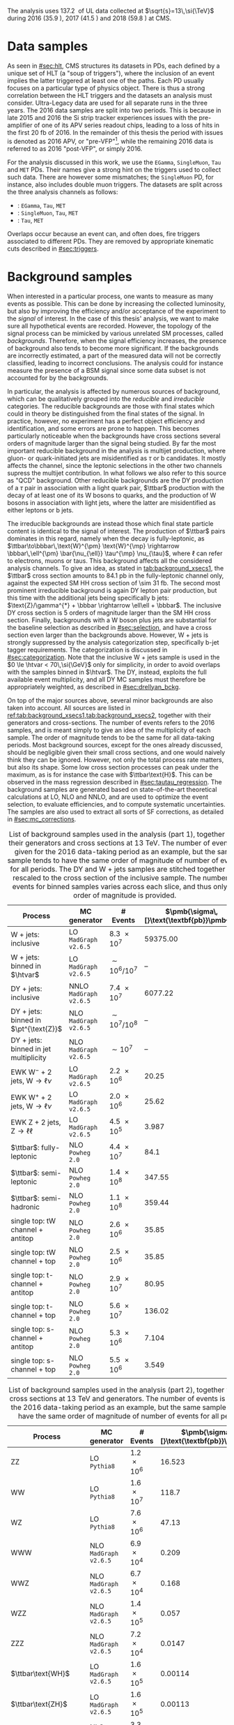 :PROPERTIES:
:CUSTOM_ID: sec:samples
:END:

The analysis uses \SI{137.2}{\invfb} of \run{2} \ac{UL} data collected at $\sqrt{s}=13\,\si{\TeV}$ during 2016 (\SI{35.9}{\invfb}), 2017 (\SI{41.5}{\invfb}) and 2018 (\SI{59.8}{\invfb}) at \ac{CMS}.

* Data samples
As seen in [[#sec:hlt]], \ac{CMS} structures its datasets in \acp{PD}, each defined by a unique set of \ac{HLT} (a "soup of triggers"), where the inclusion of an event implies the latter triggered at least one of the paths.
Each \ac{PD} usually focuses on a particular type of physics object.
There is thus a strong correlation between the \ac{HLT} triggers and the datasets an analysis must consider.
Ultra-Legacy data are used for all separate runs in the three years.
The 2016 data samples are split into two periods.
This is because in late 2015 and 2016 the \ac{Si} strip tracker experiences issues with the pre-amplifier of one of its APV series readout chips, leading to a loss of hits in the first \SI{20}{\femto\barn} of 2016.
In the remainder of this thesis the period with issues is denoted as 2016 APV, or "pre-VFP"[fn:: VFP refers to "Preamplifier Feedback Voltage Bias"], while the remaining 2016 data is referred to as 2016 "post-VFP", or simply 2016.

For the analysis discussed in this work, we use the =EGamma=, =SingleMuon=, =Tau= and =MET= \acp{PD}.
Their names give a strong hint on the triggers used to collect such data.
There are however some mismatches; the =SingleMuon= \ac{PD}, for instance, also includes double muon triggers.
The datasets are split across the three analysis channels as follows:

+ \eletau{}: =EGamma=, =Tau=, =MET=
+ \mutau{}: =SingleMuon=, =Tau=, =MET=
+ \tautau{}: =Tau=, =MET=

\noindent Overlaps occur because an event can, and often does, fire triggers associated to different \acp{PD}.
They are removed by appropriate kinematic cuts described in [[#sec:triggers]].

* Background samples
:PROPERTIES:
:CUSTOM_ID: sec:samples_bckg
:END:
When interested in a particular process, one wants to measure as many events as possible.
This can be done by increasing the collected luminosity, but also by improving the efficiency and/or acceptance of the experiment to the /signal/ of interest.
In the case of this thesis' analysis, we want to make sure all hypothetical \xhhbbtt{} events are recorded.
However, the topology of the signal process can be mimicked by various unrelated \ac{SM} processes, called /backgrounds/.
Therefore, when the signal efficiency increases, the presence of background also tends to become more significant.
If the backgrounds are incorrectly estimated, a part of the measured data will not be correctly classified, leading to incorrect conclusions.
The analysis could for instance measure the presence of a \ac{BSM} signal since some data subset is not accounted for by the backgrounds.

In particular, the \xhhbbtt{} analysis is affected by numerous sources of background, which can be qualitatively grouped into the /reducible/ and /irreducible/ categories.
The reducible backgrounds are those with final states which could in theory be distinguished from the final states of the signal.
In practice, however, no experiment has a perfect object efficiency and identification, and some errors are prone to happen.
This becomes particularly noticeable when the backgrounds have cross sections several orders of magnitude larger than the signal being studied.
By far the most important reducible background in the \xhhbbtt{} analysis is multijet production,
where gluon- or quark-initiated jets are misidentified as $\tau$ or b candidates.
It mostly affects the \tautau{} channel, since the leptonic selections in the other two channels supress the multijet contribution.
In what follows we also refer to this source as "\ac{QCD}" background.
Other reducible backgrounds are the \ac{DY} production of a $\tau$ pair in association with a light quark pair, $\ttbar$ production with the decay of at least one of its W bosons to quarks, and the production of W bosons in association with light jets, where the latter are misidentified as either leptons or b jets.

The irreducible backgrounds are instead those which final state particle content is identical to the signal of interest.
The production of $\ttbar$ pairs dominates in this regard, namely when the decay is fully-leptonic, as $\ttbar\to\bbbar\,\text{W}^{\pm} \text{W}^{\mp} \rightarrow  \bbbar\,\ell^{\pm} \bar{\nu_{\ell}} \tau^{\mp} \nu_{\tau}$, where $\ell$ can refer to electrons, muons or taus.
This background affects all the considered analysis channels.
To give an idea, as stated in [[tab:background_xsecs1]], the $\ttbar$ cross section amounts to \SI{84.1}{\pico\barn} in the fully-leptonic channel only, against the expected \ac{SM} HH cross section of \SI{\sim 31}{\femto\barn}.
The second most prominent irreducible background is again \ac{DY} lepton pair production, but this time with the additional jets being specifically b jets: $\text{Z}/\gamma^{*} + \bbbar \rightarrow \ell\ell + \bbbar$.
The inclusive \ac{DY} cross section is 5 orders of magnitude larger than the \ac{SM} HH cross section.
Finally, backgrounds with a W boson plus jets are substantial for the baseline selection as described in [[#sec:selection]], and have a cross section even larger than the backgrounds above.
However, W + jets is strongly suppressed by the analysis categorization step, specifically b-jet tagger requirements.
The categorization is discussed in [[#sec:categorization]].
Note that the inclusive W + jets sample is used in the $0 \le \htvar < 70\,\si{\GeV}$ only for simplicity, in order to avoid overlaps with the samples binned in $\htvar$.
The \ac{DY}, instead, exploits the full available event multiplicity, and all \ac{DY} \ac{MC} samples must therefore be appropriately weighted, as described in [[#sec:drellyan_bckg]].

On top of the major sources above, several minor backgrounds are also taken into account.
All sources are listed in [[ref:tab:background_xsecs1,tab:background_xsecs2]], together with their generators and cross-sections.
The number of events refers to the 2016 samples, and is meant simply to give an idea of the multiplicity of each sample.
The order of magnitude tends to be the same for all data-taking periods.
Most background sources, except for the ones already discussed, should be negligible given their small cross sections, and one would naively think they can be ignored.
However, not only the total process rate matters, but also its shape.
Some low cross section processes can peak under the \bbtt{} maximum, as is for instance the case with $\ttbar\text{H}$.
This can be observed in the \ditau{} mass regression described in [[#sec:tautau_regression]].
The background samples are generated based on state-of-the-art theoretical calculations at \ac{LO}, \ac{NLO} and \ac{NNLO}, and are used to optimize the event selection, to evaluate efficiencies, and to compute systematic uncertainties.
The samples are also used to extract all sorts of \ac{SF} corrections, as detailed in [[#sec:mc_corrections]].

#+NAME: tab:background_xsecs1
#+CAPTION: List of background samples used in the \xhhbbtt{} analysis (part 1), together with their generators and cross sections at \SI{13}{\TeV}. The number of events is given for the 2016 data-taking period as an example, but the same sample tends to have the same order of magnitude of number of events for all periods. The \ac{DY} and W + jets samples are stitched together and rescaled to the cross section of the inclusive sample. The number of events for binned samples varies across each slice, and thus only an order of magnitude is provided.
#+ATTR_LATEX: :placement [!h] :center t :align lccc :environment mytablewiderrows
|-----------------------------------------------+----------------------+---------------+---------------------------------------|
| *Process*                                       | *MC generator*         | *# Events*      | $\pmb{\sigma\,[}\text{\textbf{pb}}\pmb{]}$ |
|-----------------------------------------------+----------------------+---------------+---------------------------------------|
| W + jets: inclusive                           | LO =MadGraph v2.6.5=   | \num{8.3e7}   |                              59375.00 |
| W + jets: binned in $\htvar$                  | LO =MadGraph v2.6.5=   | $\sim10^6/10^7$ |                                    -- |
|-----------------------------------------------+----------------------+---------------+---------------------------------------|
| DY + jets: inclusive                          | NNLO =MadGraph v2.6.5= | \num{7.4e7}   |                               6077.22 |
| DY + jets: binned in $\pt^{\text{Z}}$         | NLO =MadGraph v2.6.5=  | $\sim10^7/10^8$ |                                    -- |
| DY + jets: binned in jet multiplicity         | NLO =MadGraph v2.6.5=  | $\sim10^7$      |                                    -- |
|-----------------------------------------------+----------------------+---------------+---------------------------------------|
| EWK $\text{W}^{-}$ + 2 jets, $\text{W} \rightarrow \ell\nu$ | LO =MadGraph v2.6.5=   | \num{2.2e6}   |                                 20.25 |
| EWK $\text{W}^{+}$ + 2 jets, $\text{W} \rightarrow \ell\nu$ | LO =MadGraph v2.6.5=   | \num{2.0e6}   |                                 25.62 |
| EWK Z + 2 jets, $\text{Z} \rightarrow \ell\ell$              | LO =MadGraph v2.6.5=   | \num{4.5e5}   |                                 3.987 |
|-----------------------------------------------+----------------------+---------------+---------------------------------------|
| $\ttbar$: fully-leptonic                      | NLO =Powheg 2.0=       | \num{4.4e7}   |                                  84.1 |
| $\ttbar$: semi-leptonic                       | NLO =Powheg 2.0=       | \num{1.4e8}   |                                347.55 |
| $\ttbar$: semi-hadronic                       | NLO =Powheg 2.0=       | \num{1.1e8}   |                                359.44 |
|-----------------------------------------------+----------------------+---------------+---------------------------------------|
| single top: tW channel + antitop              | NLO =Powheg 2.0=       | \num{2.6e6}   |                                 35.85 |
| single top: tW channel + top                  | NLO =Powheg 2.0=       | \num{2.5e6}   |                                 35.85 |
| single top: t-channel + antitop               | NLO =Powheg 2.0=       | \num{2.9e7}   |                                 80.95 |
| single top: t-channel + top                   | NLO =Powheg 2.0=       | \num{5.6e7}   |                                136.02 |
| single top: s-channel + antitop               | NLO =Powheg 2.0=       | \num{5.3e6}   |                                 7.104 |
| single top: s-channel + top                   | NLO =Powheg 2.0=       | \num{5.5e6}   |                                 3.549 |
|-----------------------------------------------+----------------------+---------------+---------------------------------------|

#+NAME: tab:background_xsecs2
#+CAPTION: List of background samples used in the \xhhbbtt{} analysis (part 2), together with their cross sections at \SI{13}{\TeV} and generators. The number of events is given for the 2016 data-taking period as an example, but the same sample tends to have the same order of magnitude of number of events for all periods.
#+ATTR_LATEX: :placement [!h] :center t :align lccc :environment mytablewiderrows
|---------------------------------------------------------+---------------------+-------------+---------------------------------------|
| *Process*                                                 | *MC generator*        | *# Events*    | $\pmb{\sigma\,[}\text{\textbf{pb}}\pmb{]}$ |
|---------------------------------------------------------+---------------------+-------------+---------------------------------------|
| ZZ                                                      | LO =Pythia8=          | \num{1.2e6} |                                16.523 |
| WW                                                      | LO =Pythia8=          | \num{1.6e7} |                                 118.7 |
| WZ                                                      | LO =Pythia8=          | \num{7.6e6} |                                 47.13 |
| WWW                                                     | NLO =MadGraph v2.6.5= | \num{6.9e4} |                                 0.209 |
| WWZ                                                     | NLO =MadGraph v2.6.5= | \num{6.7e4} |                                 0.168 |
| WZZ                                                     | NLO =MadGraph v2.6.5= | \num{1.4e5} |                                 0.057 |
| ZZZ                                                     | NLO =MadGraph v2.6.5= | \num{7.2e4} |                                0.0147 |
|---------------------------------------------------------+---------------------+-------------+---------------------------------------|
| $\ttbar\text{WH}$                                       | LO =MadGraph v2.6.5=  | \num{1.6e5} |                               0.00114 |
| $\ttbar\text{ZH}$                                       | LO =MadGraph v2.6.5=  | \num{1.6e5} |                               0.00113 |
| $\ttbar\text{W}$ + jets, $\text{W} \rightarrow \ell\nu$               | NLO =MadGraph v2.6.5= | \num{3.3e6} |                                0.2043 |
| $\ttbar\text{W}$ + jets, $\text{W} \rightarrow \text{q}\text{q}$ | NLO =MadGraph v2.6.5= | \num{3.1e5} |                                0.4062 |
| $\ttbar\text{Z}$ + jets                                 | NLO =MadGraph v2.6.5= | \num{6.1e6} |                                0.2529 |
| $\ttbar\text{WW}$                                       | LO =MadGraph v2.6.5=  | \num{3.1e5} |                              0.006967 |
| $\ttbar\text{ZZ}$                                       | LO =MadGraph v2.6.5=  | \num{1.5e5} |                              0.001386 |
| $\ttbar\text{WZ}$                                       | LO =MadGraph v2.6.5=  | \num{1.6e5} |                               0.00158 |
|---------------------------------------------------------+---------------------+-------------+---------------------------------------|
| ZH, \hbb{}, \zll{}                                      | NLO =Powheg 2.0=      | \num{2.2e6} |                                 0.052 |
| ZH, \hbb{}, \zqq{}                                      | NLO =Powheg 2.0=      | \num{4.6e6} |                                  0.36 |
| ZH, \htt{}                                              | NLO =Powheg 2.0=      | \num{2.4e6} |                                0.0554 |
| $\text{W}^{+}\text{H}$, \htt{}                          | NLO =Powheg 2.0=      | \num{2.0e6} |                               0.05268 |
| $\text{W}^{-}\text{H}$, \htt{}                          | NLO =Powheg 2.0=      | \num{2.0e6} |                                0.0334 |
| $\text{q}\bar{\text{q}} \rightarrow \text{H}$, \htt{}            | NLO =Powheg 2.0=      | \num{1.5e6} |                                 0.237 |
| $g\bar{g} \rightarrow \text{H}$, \htt{}                          | NLO =Powheg 2.0=      | \num{6.4e6} |                                3.0469 |
| $\ttbar\text{H}$ + jet, \hnotbb{}                       | LO =MadGraph v2.6.5=  | \num{4.9e6} |                               0.17996 |
| $\ttbar\text{H}$ + jet, \hbb{}                          | LO =MadGraph v2.6.5=  | \num{5.2e6} |                                0.2953 |
| $\ttbar\text{W}$ + jets, $\text{W} \rightarrow \ell\nu$               | LO =MadGraph v2.6.5=  | \num{3.3e6} |                                0.2161 |
|---------------------------------------------------------+---------------------+-------------+---------------------------------------|
| \ac{SM} \hhbbtt{}                                       | LO =MadGraph v2.6.5=  | \num{4e5}   |                                0.0031 |
|---------------------------------------------------------+---------------------+-------------+---------------------------------------|

* Signal samples
The signal samples used to model the resonant \xhh{} process refer to \ac{ggF} radion and graviton models, corresponding to \spin{0} and \spin{2} processes, respectively.
The models are introduced in Ref. [[cite:&xanda_benchmarks_wed]], which defines a set of common benchmarks multiple analyses can agree on.
This is crucial for comparisons and combinations across different channels.
Analyses within the \ac{ATLAS} Collaboration also use the same \spin{2} model.
The model used for the \spin{0} resonance is instead different, but equivalent when the zero-interference \ac{NWA} approach is considered, which is so far the case in the vast majority of \ac{HEP} analyses.
In [[#sec:interf_intro]] we discuss an alternative approach.

The samples are generated at \ac{LO} with =MadGraph v2.6.5=, and =Pythia8= is used for the hadronization, assuming the \ac{NWA}, having usually on the order of \num{e5} events, depending on spin, mass, and data-taking period.
The mass range considered for both resonances is identical, covering the following values: \num{250}, \num{260}, \num{270}, \num{280}, \num{300}, \num{320}, \num{350}, \num{400}, \num{450}, \num{500}, \num{550}, \num{600}, \num{650}, \num{700}, \num{750}, \num{800}, \num{850}, \num{900}, \num{1000}, \num{1250}, \num{1500}, \num{1750}, \num{200}, \num{2500} and \SI{3000}{\GeV}.

* MC reweighting
:PROPERTIES:
:CUSTOM_ID: sec:mc_reweighting
:END:

The reweighting and normalisation of \ac{MC} background samples is essential to model the processes accurately and to establish a sound comparison with data.
The same is true for signal sample, except into what concerns the overall normalisation, since the cross-section of resonant processes is arbitrarily defined.
The reweighting of \ac{MC} samples is performed as follows, depending on the sample and data-taking period:

#+NAME: eq:mc_weight
\begin{equation}
N^{\text{period}}_{\text{sample}} = \frac{ \mathcal{L}^{\text{period}} \times \left( \sigma \times \mathcal{B} \right)^{\text{theory}}_{\text{sample}} \times N_{\text{sample}}^{\text{gen}} \times \prod_{i} w_i \times \prod_{j} w_{j}^{\text{gen}} } { \sum_{j} w_j^{\text{gen}} }, 
\end{equation}

\noindent where $w^{\text{gen}}$ stands for generation-related weights, $\mathcal{L}^{\text{period}}$ is the luminosity in one of the four data-taking periods in \run{2}, $\sigma$ and $\mathcal{B}$ represent, in order, the process cross section and decay \ac{BR}, $N^{\text{gen}}$ is the number of generated events, $i$ represents a weight being applied on top of the $j$ generation weights.
Different data-taking periods can have different sets of $w_{i}$ weights, which can be expanded following the detection of discrepancies between data and \ac{MC}.
For the weights $i$ we consider, depending on analysis selections and data-taking periods, stitching weights for \ac{DY} samples, \ac{L1} prefiring weights, trigger \ac{SF} weights, weights for objects faking taus, \ac{PU} jet identification weights, reshaping b-tagging weights and b-jet discriminator weights.
In the $j$ generation weights we include the \ac{PU} reweighting and the \ac{NLO} reweighting.
The weights are all described in [[#sec:mc_corrections]].
